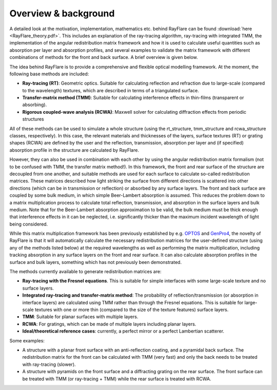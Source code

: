 .. _overview:

Overview & background
====================================================

A detailed look at the motivation, implementation, mathematics etc. behind
RayFlare can be found :download:`here <RayFlare_theory.pdf>`. This includes an
explanation of the ray-tracing algorithm, ray-tracing with integrated TMM,
the implementation of the angular redistribution matrix framework and how it is used to calculate useful
quantities such as absorption per layer and absorption profiles, and several
examples to validate the matrix framework with different combinations of methods
for the front and back surface. A brief overview is given below.

The idea behind RayFlare is to provide a comprehensive and flexible optical modelling framework. At the moment,
the following base methods are included:

- **Ray-tracing (RT)**: Geometric optics. Suitable for calculating reflection and refraction due to large-scale (compared to the wavelength)
  textures, which are described in terms of a triangulated surface.
- **Transfer-matrix method (TMM)**: Suitable for calculating interference effects in thin-films (transparent or absorbing).
- **Rigorous coupled-wave analysis (RCWA)**: Maxwell solver for calculating diffraction effects from periodic structures

All of these methods can be used to simulate a whole structure (using the rt_structure, tmm_structure and rcwa_structure
classes, respectively). In this case, the relevant materials and thicknesses of the layers, surface textures (RT) or grating shapes
(RCWA) are defined by the user and the reflection, transmission, absorption per layer and (if specified) absorption profile
in the structure are calculated by RayFlare.

However, they can also be used in combination with each other by using the angular redistribution matrix formalism (not to be confused
with TMM, the transfer matrix method!). In this
framework, the front and rear surface of the structure are decoupled from one another, and suitable methods are used for each surface
to calculate so-called redistribution matrices. These matrices described how light striking the surface from different directions
is scattered into other directions (which can be in transmission or reflection) or absorbed by any surface layers. The front and
back surface are coupled by some bulk medium, in which simple Beer-Lambert absorption is assumed. This reduces the problem down
to a matrix multiplication process to calculate total reflection, transmission, and absorption in the
surface layers and bulk medium. Note that for the Beer-Lambert absorption approximation to be valid, the bulk medium must be thick
enough that interference effects in it can be neglected, i.e. significantly thicker than the maximum incident wavelength of light
being considered.

While this matrix multiplication framework has been previously established by e.g. `OPTOS`_ and `GenPro4`_, the novelty of RayFlare is that
it will automatically calculate the necessary redistribution matrices for the user-defined structure (using any of the methods listed below)
at the required wavelengths as well as performing the matrix multiplication, including tracking absorption in any surface layers on the
front and rear surface. It can also calculate absorption profiles in the surface and bulk layers, something which has not previously been
demonstrated.

The methods currently available to generate redistribution matrices are:

- **Ray-tracing with the Fresnel equations**. This is suitable for simple interfaces with some large-scale texture and no surface layers.
- **Integrated ray-tracing and transfer-matrix method**: The probability of reflection/transmission
  (or absorption in interface layers) are calculated using TMM rather than through the Fresnel equations. This is suitable for large-scale
  textures with one or more thin (compared to the size of the texture features) surface layers.
- **TMM**: Suitable for planar surfaces with multiple layers.
- **RCWA**: For gratings, which can be made of multiple layers including planar layers.
- **Ideal/theoretical reference cases**: currently, a perfect mirror or a perfect Lambertian scatterer.

Some examples:

- A structure with a planar front surface with an anti-reflection coating, and a pyramidal back surface. The redistribution matrix
  for the front can be calculated with TMM (very fast) and only the back needs to be treated with ray-tracing (slower).
- A structure with pyramids on the front surface and a diffracting grating on the rear surface. The front surface can be treated with
  TMM (or ray-tracing + TMM) while the rear surface is treated with RCWA.



.. _OPTOS: https://doi.org/10.1364/OE.23.0A1720
.. _GenPro4: https://doi.org/10.1109/JPHOTOV.2017.2669640